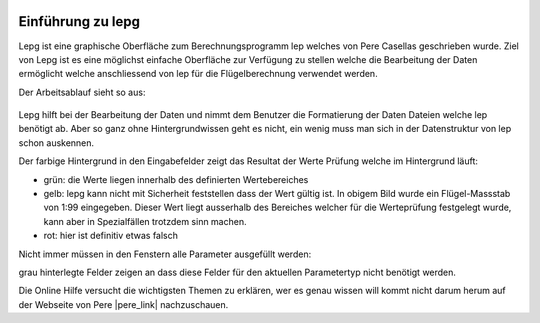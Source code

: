  .. Author: Stefan Feuz; http://www.laboratoridenvol.com

 .. Copyright: General Public License GNU GPL 3.0

******************
Einführung zu lepg
******************

Lepg ist eine graphische Oberfläche zum Berechnungsprogramm lep welches von Pere Casellas geschrieben wurde. Ziel von Lepg ist es eine möglichst einfache Oberfläche 
zur Verfügung zu stellen welche die Bearbeitung der Daten ermöglicht welche anschliessend von lep für die Flügelberechnung verwendet werden. 

Der Arbeitsablauf sieht so aus: 

 .. image:: /images/workflow-de.png

Lepg hilft bei der Bearbeitung der Daten und nimmt dem Benutzer die Formatierung der Daten Dateien welche lep benötigt ab. Aber so ganz ohne Hintergrundwissen geht es nicht, 
ein wenig muss man sich in der Datenstruktur von lep schon auskennen.

Der farbige Hintergrund in den Eingabefelder zeigt das Resultat der Werte Prüfung welche im Hintergrund läuft:

.. image:: /images/input-validation-de.png

- grün: die Werte liegen innerhalb des definierten Wertebereiches
- gelb: lepg kann nicht mit Sicherheit feststellen dass der Wert gültig ist. In obigem Bild wurde ein Flügel-Massstab von 1:99 eingegeben. Dieser Wert liegt ausserhalb des Bereiches welcher für die Werteprüfung festgelegt wurde, kann aber in Spezialfällen trotzdem sinn machen.
- rot: hier ist definitiv etwas falsch

Nicht immer müssen in den Fenstern alle Parameter ausgefüllt werden:

.. image:: /images/num-of-params-de.png

grau hinterlegte Felder zeigen an dass diese Felder für den aktuellen Parametertyp nicht benötigt werden.

Die Online Hilfe versucht die wichtigsten Themen zu erklären, wer es genau wissen will kommt nicht darum herum auf der Webseite von Pere |pere_link| nachzuschauen.

.. |pere_link| raw:: html

	<a href="http://laboratoridenvol.com/" target="_blank">Laboratori d'envol website</a>